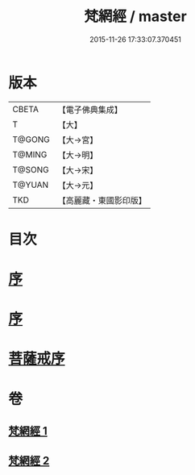 #+TITLE: 梵網經 / master
#+DATE: 2015-11-26 17:33:07.370451
* 版本
 |     CBETA|【電子佛典集成】|
 |         T|【大】     |
 |    T@GONG|【大→宮】   |
 |    T@MING|【大→明】   |
 |    T@SONG|【大→宋】   |
 |    T@YUAN|【大→元】   |
 |       TKD|【高麗藏・東國影印版】|

* 目次
* [[file:KR6k0076_001.txt::001-0997a2][序]]
* [[file:KR6k0076_001.txt::001-0997a18][序]]
* [[file:KR6k0076_002.txt::002-1003a15][菩薩戒序]]
* 卷
** [[file:KR6k0076_001.txt][梵網經 1]]
** [[file:KR6k0076_002.txt][梵網經 2]]
